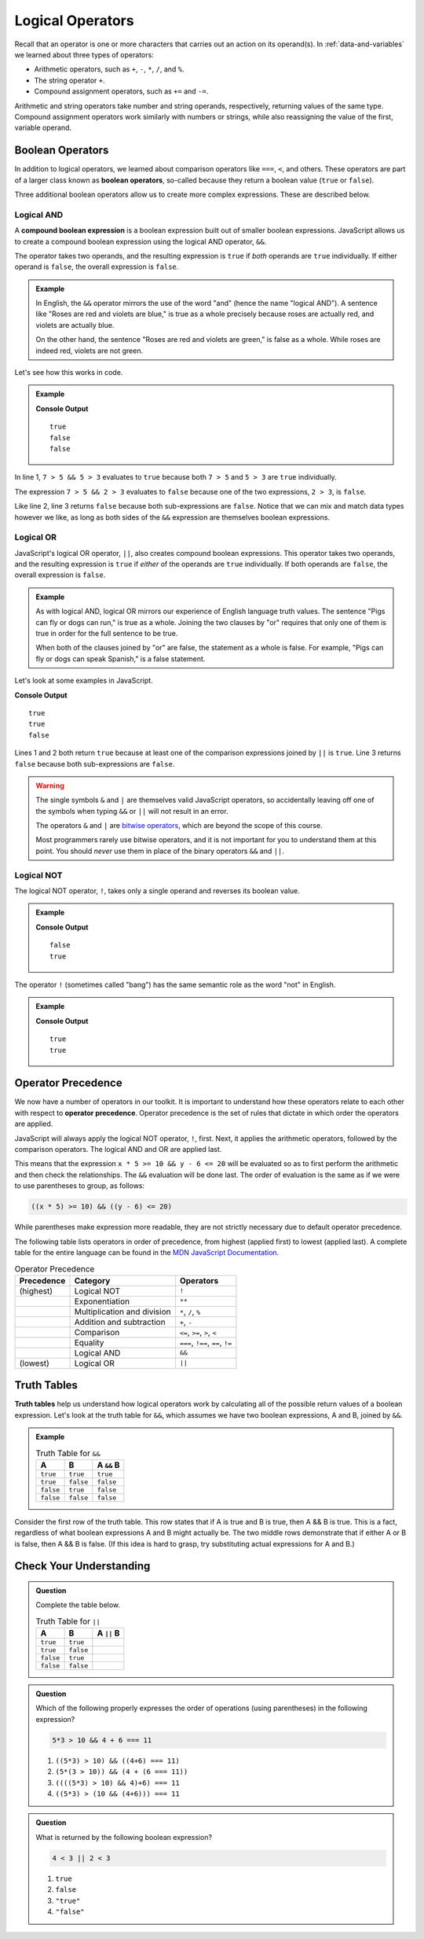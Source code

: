 Logical Operators
=================

.. index:: operators

Recall that an operator is one or more characters that carries out an action on its operand(s). In :ref:`data-and-variables` we learned about three types of operators:

- Arithmetic operators, such as ``+``, ``-``, ``*``, ``/``, and ``%``.
- The string operator ``+``.
- Compound assignment operators, such as ``+=`` and ``-=``.

Arithmetic and string operators take number and string operands, respectively, returning values of the same type. Compound assignment operators work similarly with numbers or strings, while also reassigning the value of the first, variable operand.

Boolean Operators
-----------------

.. index::
   single: operator; comparison
   single: operator; boolean

In addition to logical operators, we learned about comparison operators like ``===``, ``<``, and others. These operators are part of a larger class known as **boolean operators**, so-called because they return a boolean value (``true`` or ``false``).

Three additional boolean operators allow us to create more complex expressions. These are described below.

Logical AND
^^^^^^^^^^^

.. index:: ! &&

.. index::
   single: operator; boolean
   single: boolean; expression, compound

A **compound boolean expression** is a boolean expression built out of smaller boolean expressions. 
JavaScript allows us to create a compound boolean expression using the logical AND operator, ``&&``. 

The operator takes two operands, and the resulting expression is ``true`` if *both* operands are ``true`` individually. If either operand is ``false``, the overall expression is ``false``.

.. admonition:: Example

   In English, the ``&&`` operator mirrors the use of the word "and" (hence the name "logical AND"). A sentence like "Roses are red and violets are blue," is true as a whole precisely because roses are actually red, and violets are actually blue. 
   
   On the other hand, the sentence "Roses are red and violets are green," is false as a whole. While roses are indeed red, violets are not green. 

Let's see how this works in code.

.. admonition:: Example

   .. sourcecode:: js
      :linenos:

      console.log(7 > 5 && 5 > 3);
      console.log(7 > 5 && 2 > 3);
      console.log(2 > 3 && 'dog' === 'cat');

   **Console Output**

   ::

      true
      false
      false

In line 1, ``7 > 5 && 5 > 3`` evaluates to ``true`` because both ``7 > 5`` and ``5 > 3`` are ``true`` individually.

The expression ``7 > 5 && 2 > 3`` evaluates to ``false`` because one of the two expressions, ``2 > 3``, is ``false``.

Like line 2, line 3 returns ``false`` because both sub-expressions are ``false``. Notice that we can mix and match data types however we like, as long as both sides of the ``&&`` expression are themselves boolean expressions.

Logical OR
^^^^^^^^^^

.. index:: ! ||

.. index::
   single: operator; boolean

JavaScript's logical OR operator, ``||``, also creates compound boolean expressions. This operator takes two operands, and the resulting expression is ``true`` if *either* of the operands are ``true`` individually. If both operands are ``false``, the overall expression is ``false``.

.. admonition:: Example

   As with logical AND, logical OR mirrors our experience of English language truth values. The sentence "Pigs can fly or dogs can run," is true as a whole. Joining the two clauses by "or" requires that only one of them is true in order for the full sentence to be true. 
   
   When both of the clauses joined by "or" are false, the statement as a whole is false. For example, "Pigs can fly or dogs can speak Spanish," is a false statement.

Let's look at some examples in JavaScript.

.. sourcecode:: js
   :linenos:

   console.log(7 > 5 || 5 > 3);
   console.log(7 > 5 || 2 > 3);
   console.log(2 > 3 || 'dog' === 'cat');

**Console Output**

::

   true
   true
   false

Lines 1 and 2 both return ``true`` because at least one of the comparison expressions joined by ``||`` is ``true``. Line 3 returns ``false`` because both sub-expressions are ``false``.

.. warning:: 
   
   The single symbols ``&`` and ``|`` are themselves valid JavaScript operators, so accidentally leaving off one of the symbols when typing ``&&`` or ``||`` will not result in an error. 
   
   The operators ``&`` and ``|`` are `bitwise operators <https://developer.mozilla.org/en-US/docs/Web/JavaScript/Reference/Operators/Bitwise_Operators>`_, which are beyond the scope of this course. 

   Most programmers rarely use bitwise operators, and it is not important for you to understand them at this point. You should *never* use them in place of the binary operators ``&&`` and ``||``.

Logical NOT
^^^^^^^^^^^

.. index:: ! !

.. index::
   single: operator; boolean

The logical NOT operator, ``!``, takes only a single operand and reverses its boolean value.

.. admonition:: Example

   .. sourcecode:: js
      :linenos:

      console.log(! true);
      console.log(! false);

   **Console Output**

   ::

      false
      true

The operator ``!`` (sometimes called "bang") has the same semantic role as the word "not" in English. 

.. admonition:: Example

   .. sourcecode:: js
      :linenos:

      console.log( !(5 > 7) );
      console.log( !('dog' === 'cat') );

   **Console Output**

   ::

      true
      true

Operator Precedence
-------------------

.. index::
   single: operator; precedence

We now have a number of operators in our toolkit. It is important to understand how these operators relate to each other with respect to **operator precedence**. Operator precedence is the set of rules that dictate in which order the operators are applied.

JavaScript will always apply the logical NOT operator, ``!``, first. Next, it applies the arithmetic operators, followed by the comparison operators. The logical AND and OR are applied last. 

This means that the expression ``x * 5 >= 10 && y - 6 <= 20`` will be evaluated so as to first perform the arithmetic and then check the relationships. The ``&&`` evaluation will be done last. The order of evaluation is the same as if we were to use parentheses to group, as follows:

.. sourcecode:: js

   ((x * 5) >= 10) && ((y - 6) <= 20)

While parentheses make expression more readable, they are not strictly necessary due to default operator precedence.

The following table lists operators in order of precedence, from highest (applied first) to lowest (applied last). A complete table for the entire language can be found in the `MDN JavaScript Documentation <https://developer.mozilla.org/en-US/docs/Web/JavaScript/Reference/Operators/Operator_Precedence#Table>`_.

.. list-table:: Operator Precedence
   :widths: auto
   :header-rows: 1

   * - Precedence
     - Category
     - Operators
   * - (highest)
     - Logical NOT
     - ``!``
   * -
     - Exponentiation
     - ``**``
   * -
     - Multiplication and division
     - ``*``, ``/``, ``%``
   * -
     - Addition and subtraction
     - ``+``, ``-``
   * -
     - Comparison
     - ``<=``, ``>=``, ``>``, ``<``
   * -
     - Equality
     - ``===``, ``!==``, ``==``, ``!=``
   * -
     - Logical AND
     - ``&&``
   * - (lowest)
     - Logical OR
     - ``||``

Truth Tables
------------

.. index:: ! truth table

**Truth tables** help us understand how logical operators work by calculating all of the possible return values of a boolean expression. Let's look at the truth table for ``&&``, which assumes we have two boolean expressions, A and B, joined by ``&&``.

.. admonition:: Example

   .. list-table:: Truth Table for ``&&``
      :widths: auto
      :header-rows: 1

      * - A
        - B
        - A ``&&`` B
      * - ``true``
        - ``true``
        - ``true``
      * - ``true``
        - ``false``
        - ``false``
      * - ``false``
        - ``true``
        - ``false``
      * - ``false``
        - ``false``
        - ``false``

Consider the first row of the truth table. This row states that if A is true and B is true, then A && B is true. This is a fact, regardless of what boolean expressions A and B might actually be. The two middle rows demonstrate that if either A or B is false, then A && B is false. (If this idea is hard to grasp, try substituting actual expressions for A and B.)

Check Your Understanding
------------------------

.. admonition:: Question

   Complete the table below.

   .. list-table:: Truth Table for ``||``
      :widths: auto
      :header-rows: 1

      * - A
        - B
        - A ``||`` B
      * - ``true``
        - ``true``
        -
      * - ``true``
        - ``false``
        -
      * - ``false``
        - ``true``
        -
      * - ``false``
        - ``false``
        -

.. admonition:: Question

   Which of the following properly expresses the order of operations (using parentheses) in the following expression?

   .. sourcecode:: js

      5*3 > 10 && 4 + 6 === 11

   #. ``((5*3) > 10) && ((4+6) === 11)``
   #. ``(5*(3 > 10)) && (4 + (6 === 11))``
   #. ``((((5*3) > 10) && 4)+6) === 11``
   #. ``((5*3) > (10 && (4+6))) === 11``

.. admonition:: Question

   What is returned by the following boolean expression?
   
   .. sourcecode:: js

      4 < 3 || 2 < 3

   #. ``true``
   #. ``false``
   #. ``"true"``
   #. ``"false"``
